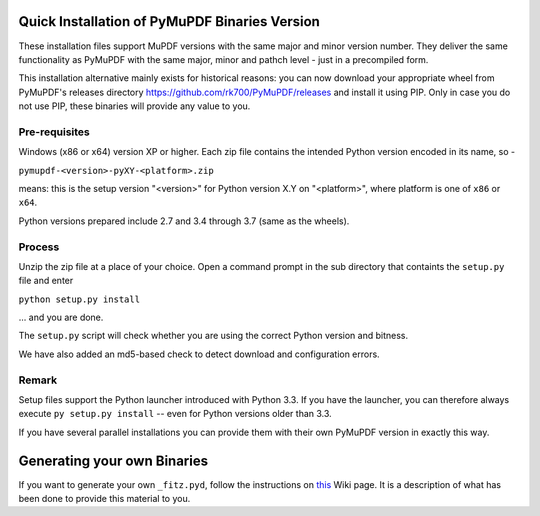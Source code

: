 Quick Installation of PyMuPDF Binaries Version
======================================================
These installation files support MuPDF versions with the same major and minor version number. They deliver the same functionality as PyMuPDF with the same major, minor and pathch level - just in a precompiled form.

This installation alternative mainly exists for historical reasons: you can now download your appropriate wheel from PyMuPDF's releases directory https://github.com/rk700/PyMuPDF/releases and install it using PIP. Only in case you do not use PIP, these binaries will provide any value to you.

Pre-requisites
---------------
Windows (x86 or x64) version XP or higher.
Each zip file contains the intended Python version encoded in its name, so -

``pymupdf-<version>-pyXY-<platform>.zip``

means: this is the setup version "<version>" for Python version X.Y on "<platform>", where platform is one of ``x86`` or ``x64``.

Python versions prepared include 2.7 and 3.4 through 3.7 (same as the wheels).

Process
--------
Unzip the zip file at a place of your choice. Open a command prompt in the sub directory that containts the ``setup.py`` file and enter

``python setup.py install``

... and you are done.

The ``setup.py`` script will check whether you are using the correct Python version and bitness.

We have also added an md5-based check to detect download and configuration errors.

Remark
-------
Setup files support the Python launcher introduced with Python 3.3. If you have the launcher, you can therefore always execute ``py setup.py install`` -- even for Python versions older than 3.3.

If you have several parallel installations you can provide them with their own PyMuPDF version in exactly this way.

Generating your own Binaries
============================
If you want to generate your own ``_fitz.pyd``, follow the instructions on `this <https://github.com/rk700/PyMuPDF/wiki/Windows-Binaries-Generation>`_ Wiki page. It is a description of what has been done to provide this material to you.
